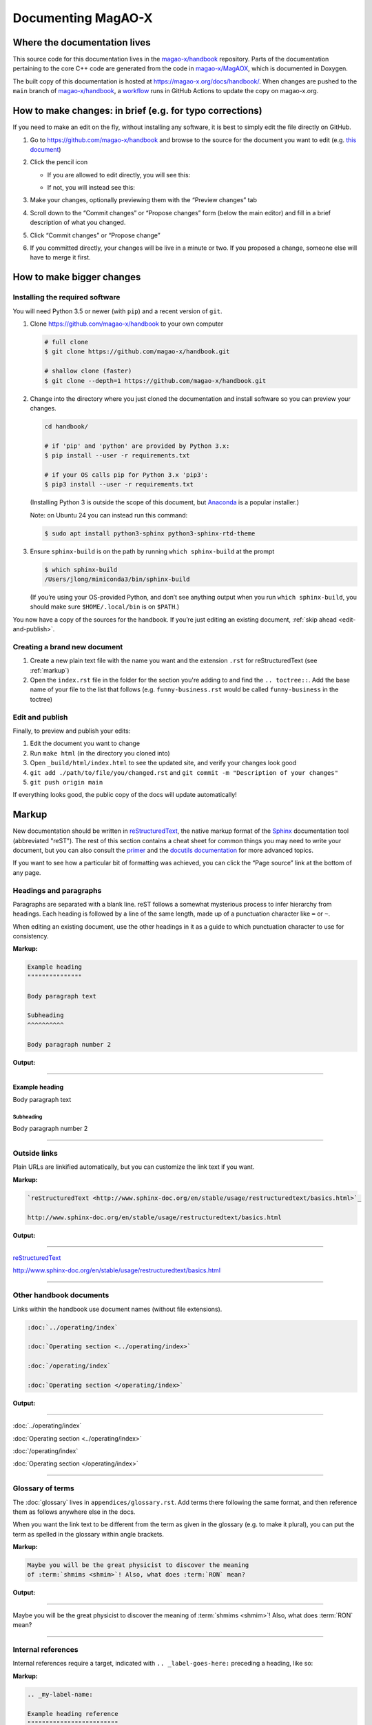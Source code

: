 Documenting MagAO-X
===================

Where the documentation lives
-----------------------------

This source code for this documentation lives in the
`magao-x/handbook <https://github.com/magao-x/handbook>`_ repository.
Parts of the documentation pertaining to the core C++ code are generated
from the code in `magao-x/MagAOX <https://github.com/magao-x/MagAOX>`_,
which is documented in Doxygen.

The built copy of this documentation is hosted at
https://magao-x.org/docs/handbook/. When changes are pushed to the
``main`` branch of
`magao-x/handbook <https://github.com/magao-x/handbook>`_, a `workflow <https://github.com/magao-x/handbook/actions/workflows/build.yml>`_ runs in GitHub Actions to update the copy on magao-x.org.

How to make changes: in brief (e.g. for typo corrections)
---------------------------------------------------------

If you need to make an edit on the fly, without installing any software,
it is best to simply edit the file directly on GitHub.

1. Go to https://github.com/magao-x/handbook and browse to the source
   for the document you want to edit (e.g. `this document <https://github.com/magao-x/handbook/blob/master/appendices/documenting.rst>`_)
2. Click the pencil icon

   -  If you are allowed to edit directly, you will see this:

      .. image:: edit_on_github_authorized.png

   -  If not, you will instead see this:

      .. image:: edit_on_github_unauthorized.png

3. Make your changes, optionally previewing them with the “Preview
   changes” tab
4. Scroll down to the “Commit changes” or “Propose changes” form (below
   the main editor) and fill in a brief description of what you changed.
5. Click “Commit changes” or “Propose change”
6. If you committed directly, your changes will be live in a minute or two.
   If you proposed a change, someone else will have to merge it first.

How to make bigger changes
--------------------------

Installing the required software
~~~~~~~~~~~~~~~~~~~~~~~~~~~~~~~~

You will need Python 3.5 or newer (with ``pip``) and a recent version of
``git``.

1. Clone https://github.com/magao-x/handbook to your own computer

   .. code-block:: bash

      # full clone
      $ git clone https://github.com/magao-x/handbook.git

      # shallow clone (faster)
      $ git clone --depth=1 https://github.com/magao-x/handbook.git

2. Change into the directory where you just cloned the documentation and
   install software so you can preview your changes.

   .. code-block:: bash

      cd handbook/

      # if 'pip' and 'python' are provided by Python 3.x:
      $ pip install --user -r requirements.txt

      # if your OS calls pip for Python 3.x 'pip3':
      $ pip3 install --user -r requirements.txt

   (Installing Python 3 is outside the scope of this document, but
   `Anaconda <https://www.anaconda.com/distribution/>`__ is a popular
   installer.)

   Note: on Ubuntu 24 you can instead run this command:

   .. code-block:: bash 

      $ sudo apt install python3-sphinx python3-sphinx-rtd-theme 

3. Ensure ``sphinx-build`` is on the path by running ``which sphinx-build``
   at the prompt

   .. code-block:: bash

      $ which sphinx-build
      /Users/jlong/miniconda3/bin/sphinx-build

   (If you’re using your OS-provided Python, and don’t see anything output
   when you run ``which sphinx-build``, you should make sure
   ``$HOME/.local/bin`` is on ``$PATH``.)

You now have a copy of the sources for the handbook. If you’re just
editing an existing document, :ref:`skip ahead <edit-and-publish>`.

Creating a brand new document
~~~~~~~~~~~~~~~~~~~~~~~~~~~~~

1. Create a new plain text file with the name you want and the extension
   ``.rst`` for reStructuredText (see :ref:`markup`)
2. Open the ``index.rst`` file in the folder for the section you're adding
   to and find the ``.. toctree::``. Add the base name of your file to the list
   that follows (e.g. ``funny-business.rst`` would be called ``funny-business``
   in the toctree)

.. _edit-and-publish:

Edit and publish
~~~~~~~~~~~~~~~~

Finally, to preview and publish your edits:

1. Edit the document you want to change
2. Run ``make html`` (in the directory you cloned into)
3. Open ``_build/html/index.html`` to see the updated site, and verify
   your changes look good
4. ``git add ./path/to/file/you/changed.rst`` and
   ``git commit -m "Description of your changes"``
5. ``git push origin main``

If everything looks good, the public copy of the docs will update
automatically!

.. _markup:

Markup
------

New documentation should be written in `reStructuredText <http://www.sphinx-doc.org/en/stable/usage/restructuredtext/basics.html>`_, the native markup
format of the `Sphinx <http://www.sphinx-doc.org/en/stable/>`_ documentation
tool (abbreviated "reST"). The rest of this section contains a cheat sheet for common things you
may need to write your document, but you can also consult the `primer <https://www.sphinx-doc.org/en/master/usage/restructuredtext/basics.html>`_ and
the `docutils documentation <https://docutils.readthedocs.io/en/sphinx-docs/ref/rst/directives.html>`_ for more advanced topics.

If you want to see how a particular bit of formatting was
achieved, you can click the “Page source” link at the bottom of any page.

Headings and paragraphs
~~~~~~~~~~~~~~~~~~~~~~~

Paragraphs are separated with a blank line. reST follows a somewhat mysterious process to infer hierarchy from headings. Each heading
is followed by a line of the same length, made up of a punctuation character like ``=`` or ``~``.

When editing an existing document, use the other headings in it as a guide to which punctuation character to use for consistency.

**Markup:**

.. code-block:: rest

   Example heading
   """""""""""""""

   Body paragraph text

   Subheading
   ^^^^^^^^^^

   Body paragraph number 2

**Output:**

-------------

Example heading
"""""""""""""""

Body paragraph text

Subheading
^^^^^^^^^^

Body paragraph number 2

-------------

Outside links
~~~~~~~~~~~~~

Plain URLs are linkified automatically, but you can customize the link text if you want.

**Markup:**

.. code-block:: rest

   `reStructuredText <http://www.sphinx-doc.org/en/stable/usage/restructuredtext/basics.html>`_

   http://www.sphinx-doc.org/en/stable/usage/restructuredtext/basics.html

**Output:**

-------------

`reStructuredText <http://www.sphinx-doc.org/en/stable/usage/restructuredtext/basics.html>`_

http://www.sphinx-doc.org/en/stable/usage/restructuredtext/basics.html

-------------

Other handbook documents
~~~~~~~~~~~~~~~~~~~~~~~~

Links within the handbook use document names (without file extensions).

.. code-block:: rest

   :doc:`../operating/index`

   :doc:`Operating section <../operating/index>`

   :doc:`/operating/index`

   :doc:`Operating section </operating/index>`

**Output:**

-------------

:doc:`../operating/index`

:doc:`Operating section <../operating/index>`

:doc:`/operating/index`

:doc:`Operating section </operating/index>`

-------------

Glossary of terms
~~~~~~~~~~~~~~~~~

The :doc:`glossary` lives in ``appendices/glossary.rst``. Add terms there following the
same format, and then reference them as follows anywhere else in the docs.

When you want the link text to be different from the term as given in the
glossary (e.g. to make it plural), you can put the term as spelled in the
glossary within angle brackets.

**Markup:**

.. code-block:: rest

   Maybe you will be the great physicist to discover the meaning
   of :term:`shmims <shmim>`! Also, what does :term:`RON` mean?

**Output:**

-------------

Maybe you will be the great physicist to discover the meaning
of :term:`shmims <shmim>`! Also, what does :term:`RON` mean?

-------------

Internal references
~~~~~~~~~~~~~~~~~~~

Internal references require a target, indicated with ``.. _label-goes-here:``
preceding a heading, like so:

**Markup:**

.. code-block:: rest

   .. _my-label-name:

   Example heading reference
   """""""""""""""""""""""""

   Example paragraph

**Output:**

-------------

.. _my-label-name:

Example heading reference
"""""""""""""""""""""""""

Example paragraph

-------------

Now you can link to a particular heading using its label and ``:ref:``

**Markup:**

.. code-block:: rest

   Read about it in :ref:`my-label-name` or :ref:`see previous section <my-label-name>`

**Output:**

-------------

Read about it in :ref:`my-label-name` or :ref:`see previous section <my-label-name>`

-------------

Inline code
~~~~~~~~~~~

To include some code inline, enclose it in double backticks (left of the ``1``
key on most US keyboards).

**Example markup:**

.. code-block:: rest

   Before starting, execute ``sudo do-things`` in your terminal

**Output:**

Before starting, execute ``sudo do-things`` in your terminal

Blocks of code
~~~~~~~~~~~~~~

**Markup:**

.. code-block:: rest

   .. code-block:: rest

      Example :ref:`markup`

   .. code-block::

   def example():
      return f'Example {python}'

   .. code-block:: bash

      export EXAMPLE="$EXAMPLE:bash/shell/script/"

Note that the language follows the ``::``, and Python is the default.

**Output:**

-------------

.. code-block:: rest

   Example :ref:`markup`

.. code-block::

   def example():
      return f'Example {python}'

.. code-block:: bash

   export EXAMPLE="$EXAMPLE:bash/shell/script/"

-------------

Math
~~~~

Equations can be inserted as a special variety of code block.

**Markup:**

.. code-block:: rest

   .. math::

      \mu = m - M = 5 \log_{10}\left(\frac{d}{10\,\mathrm{pc}}\right)

**Output:**

-------------

.. math::

   \mu = m - M = 5 \log_{10}\left(\frac{d}{10\,\mathrm{pc}}\right)

-------------

Static files
~~~~~~~~~~~~

This handbook uses a custom ``:static:`` role to handle including certain
data files in the web version.

The example shows a link to
``_static/ref/filters/magaox_sci1-ch4_bs-65-35_scibs-5050.dat`` (`view on GitHub <https://github.com/magao-x/handbook/blob/master/_static/ref/filters/magaox_sci1-ch4_bs-65-35_scibs-5050.dat>`_), which
will get copied to
https://magao-x.org/docs/handbook/_static/ref/filters/magaox_sci1-ch4_bs-65-35_scibs-5050.dat on publication.

(You *could* use a full URL and the normal link syntax, but the link
would only work after publication and you couldn't preview.)

**Markup:**

.. code-block:: rest

   :static:`Click here to download some filter curve <ref/filters/magaox_sci1-ch4_bs-65-35_scibs-5050.dat>`

**Output:**

-------------

:static:`Click here to download some filter curve <ref/filters/magaox_sci1-ch4_bs-65-35_scibs-5050.dat>`

-------------

Downloadable files
~~~~~~~~~~~~~~~~~~

Downloadable files are similar to static files, but the filename is
given relative to the current document. For instance, if you wanted
to make a download link to the ``mini-star.png`` image in this folder:

**Markup:**

.. code-block:: rest

   :download:`Click here to download the star logo <mini-star.png>`

**Output:**

-------------

:download:`Click here to download the star logo <mini-star.png>`

-------------

Images
~~~~~~

By default, images are included inline and left aligned.

**Markup:**

.. code-block:: rest

   .. image:: mini-star.png
      :alt: Mini star logo

   .. image:: mini-star.png
      :alt: Mini star logo (click to go home)
      :align: right
      :scale: 50%

**Output:**

-------------

.. image:: mini-star.png
   :alt: Mini star logo

.. image:: mini-star.png
   :alt: Mini star logo (click to go home)
   :align: right
   :scale: 50%
